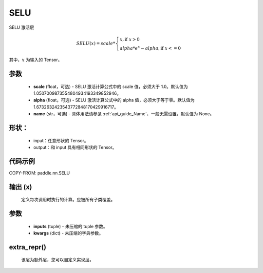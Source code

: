 .. _cn_api_nn_SELU:

SELU
-------------------------------
.. py:class:: paddle.nn.SELU(scale=1.0507009873554804934193349852946, alpha=1.6732632423543772848170429916717, name=None)

SELU 激活层

.. math::

    SELU(x)= scale *
             \begin{cases}
               x,  \text{if } x > 0 \\
               alpha * e^{x} - alpha,  \text{if } x <= 0
             \end{cases}

其中，:math:`x` 为输入的 Tensor。

参数
::::::::::
    - **scale** (float，可选) - SELU 激活计算公式中的 scale 值，必须大于 1.0。默认值为 1.0507009873554804934193349852946。
    - **alpha** (float，可选) - SELU 激活计算公式中的 alpha 值，必须大于等于零。默认值为 1.6732632423543772848170429916717。
    - **name** (str，可选) - 具体用法请参见 :ref:`api_guide_Name`，一般无需设置，默认值为 None。

形状：
::::::::::
    - input：任意形状的 Tensor。
    - output：和 input 具有相同形状的 Tensor。

代码示例
:::::::::

COPY-FROM: paddle.nn.SELU

输出 (x)
:::::::::
    定义每次调用时执行的计算。应被所有子类覆盖。

参数
:::::::::
    - **inputs** (tuple) - 未压缩的 tuple 参数。
    - **kwargs** (dict) - 未压缩的字典参数。

extra_repr()
:::::::::
    该层为额外层，您可以自定义实现层。
